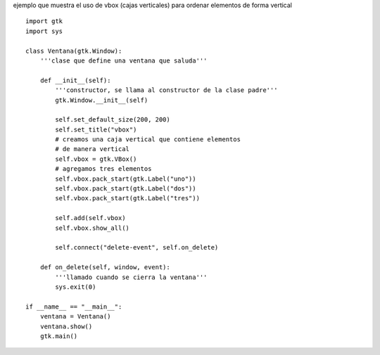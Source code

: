 .. title: GtkVBox


ejemplo que muestra el uso de vbox (cajas verticales) para ordenar elementos de forma vertical

.. image:: /images/Recetario/Gui/Gtk/VBox/vbox.png

::

    import gtk
    import sys

    class Ventana(gtk.Window):
        '''clase que define una ventana que saluda'''

        def __init__(self):
            '''constructor, se llama al constructor de la clase padre'''
            gtk.Window.__init__(self)

            self.set_default_size(200, 200)
            self.set_title("vbox")
            # creamos una caja vertical que contiene elementos
            # de manera vertical
            self.vbox = gtk.VBox()
            # agregamos tres elementos
            self.vbox.pack_start(gtk.Label("uno"))
            self.vbox.pack_start(gtk.Label("dos"))
            self.vbox.pack_start(gtk.Label("tres"))

            self.add(self.vbox)
            self.vbox.show_all()

            self.connect("delete-event", self.on_delete)

        def on_delete(self, window, event):
            '''llamado cuando se cierra la ventana'''
            sys.exit(0)

    if __name__ == "__main__":
        ventana = Ventana()
        ventana.show()
        gtk.main()

